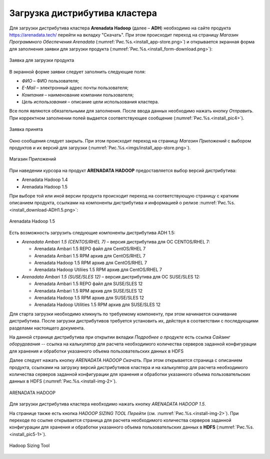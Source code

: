 Загрузка дистрибутива кластера
==============================


Для загрузки дистрибутива кластера **Arenadata Hadoop** (далее – **ADH**) необходимо на сайте продукта https://arenadata.tech/ перейти на вкладку "Скачать". При этом происходит переход на страницу *Магазин Программного Обеспечения Arenadata* (:numref:`Рис.%s.<install_app-store.png>`) и открывается экранная форма для заполнения заявки для загрузки продукта (:numref:`Рис.%s.<install_form-download.png>`):

.. _imgs/install_form-download.png:

.. figure:: install_form-download.png
   :align: center

   Заявка для загрузки продукта


В экранной форме заявки следует заполнить следующие поля:

+ *ФИО* – ФИО пользователя;
+ *E-Mail* – электронный адрес почты пользователя;
+ *Компания* – наименование компании пользователя;
+ *Цель использования* – описание цели использования кластера.

Все поля являются обязательными для заполнения. После ввода данных необходимо нажать кнопку *Отправить*. При корректном заполнении полей выдается соответствующее сообщение (:numref:`Рис.%s.<install_pic4>`).

.. _install_pic4:

.. figure:: imgs/install_pic4.*
   :align: center

   Заявка принята


Окно сообщения следует закрыть. При этом происходит переход на страницу *Магазин Приложений* с выбором продуктов и их версий для загрузки (:numref:`Рис.%s.<imgs/install_app-store.png>`).

.. _imgs/install_app-store.png:

.. figure:: imgs/install_app-store.png.*
   :align: center

   Магазин Приложений


При наведении курсора на продукт **ARENADATA HADOOP** предоставляется выбор версий дистрибутива:

+ Arenadata Hadoop 1.4

+ Arenadata Hadoop 1.5

При выборе той или иной версии продукта происходит переход на соответствующую страницу с кратким описанием продукта, ссылками на компоненты дистрибутива и информацией о релизе :numref:`Рис.%s.<install_download-ADH1.5.png>`:

.. _install_download-ADH1.5.png:

.. figure:: install_download-ADH1.5.png.*
   :align: center

   Arenadata Hadoop 1.5


Есть возможность загрузить следующие компоненты дистрибутива ADH 1.5:

+ *Arenadata Ambari 1.5 (CENTOS/RHEL 7)* – версия дистрибутива для ОС CENTOS/RHEL 7:

  + Arenadata Ambari 1.5 REPO файл для CentOS/RHEL 7
  + Arenadata Ambari 1.5 RPM архив для CentOS/RHEL 7
  + Arenadata Hadoop 1.5 RPM архив для CentOS/RHEL 7
  + Arenadata Hadoop Utiliies 1.5 RPM архив для CentOS/RHEL 7

+ *Arenadata Ambari 1.5 (SUSE/SLES 12)* – версия дистрибутива для ОС SUSE/SLES 12:

  + Arenadata Ambari 1.5 REPO файл для SUSE/SLES 12
  + Arenadata Ambari 1.5 RPM архив для SUSE/SLES 12
  + Arenadata Hadoop 1.5 RPM архив для SUSE/SLES 12
  + Arenadata Hadoop Utilities 1.5 RPM архив для SUSE/SLES 12


Для старта загрузки необходимо кликнуть по требуемому компоненту, при этом начинается скачивание дистрибутива. После загрузки дистрибутивов требуется установить их, действуя в соответствии с последующими разделами настоящего документа.

На данной странице дистрибутива при открытии вкладки *Подробнее о продукте* есть ссылка *Сайзинг оборудования* -- ссылка на калькулятор для расчета необходимого количества серверов заданной конфигурации для хранения и обработки указанного объема пользовательских данных в HDFS


Далее следует нажать кнопку *ARENADATA HADOOP Скачать*. При этом открывается страница с описанием продукта, ссылками на загрузку версий дистрибутивов кластера и на калькулятор для расчета необходимого количества серверов заданной конфигурации для хранения и обработки указанного объема пользовательских данных в HDFS (:numref:`Рис.%s.<install-img-2>`).

.. _install-img-2:

.. figure:: imgs/install_pic2.*
   :align: center

   ARENADATA HADOOP


Для загрузки дистрибутива кластера необходимо нажать кнопку *ARENADATA HADOOP 1.5*. 




На странице также есть кнопка *HADOOP SIZING TOOL Перейти* (см. :numref:`Рис.%s.<install-img-2>`). При переходе по ссылке открывается страница для расчета необходимого количества серверов заданной конфигурации для хранения и обработки указанного объема пользовательских данных в **HDFS** (:numref:`Рис.%s.<install_pic5-1>`).

.. _install_pic5-1:

.. figure:: imgs/install_pic5-1.*
   :align: center

   Hadoop Sizing Tool
